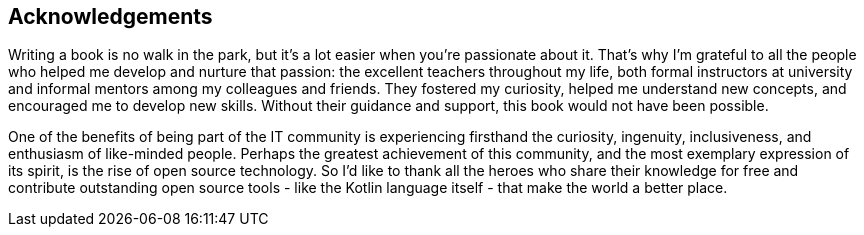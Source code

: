 [acknowledgements]

== Acknowledgements

Writing a book is no walk in the park, but it's a lot easier when you're passionate about it. That's why I'm grateful to all the people who helped me develop and nurture that passion: the excellent teachers throughout my life, both formal instructors at university and informal mentors among my colleagues and friends. They fostered my curiosity, helped me understand new concepts, and encouraged me to develop new skills. Without their guidance and support, this book would not have been possible.

One of the benefits of being part of the IT community is experiencing firsthand the curiosity, ingenuity, inclusiveness, and enthusiasm of like-minded people. Perhaps the greatest achievement of this community, and the most exemplary expression of its spirit, is the rise of open source technology. So I'd like to thank all the heroes who share their knowledge for free and contribute outstanding open source tools - like the Kotlin language itself - that make the world a better place.
